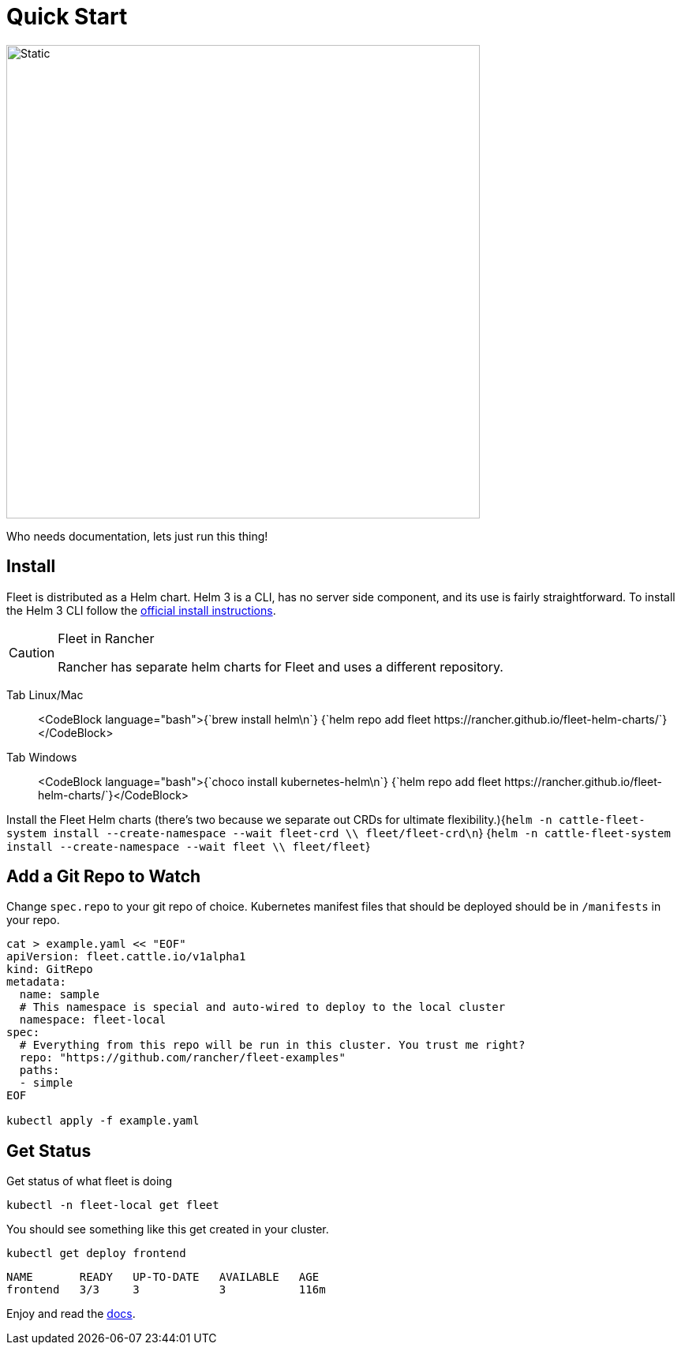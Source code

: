 :doctype: book

= Quick Start

image::single-cluster.png[Static, 600]

Who needs documentation, lets just run this thing!

== Install

Fleet is distributed as a Helm chart. Helm 3 is a CLI, has no server side component, and its use is
  fairly straightforward. To install the Helm 3 CLI follow the https://helm.sh/docs/intro/install[official install instructions].

[CAUTION]
.Fleet in Rancher
====
Rancher has separate helm charts for Fleet and uses a different repository.
====


[tabs]
====
Tab Linux/Mac::
+
<CodeBlock language="bash">+++{`brew install helm\n`} {`helm repo add fleet https://rancher.github.io/fleet-helm-charts/`}+++</CodeBlock> 

Tab Windows::
+
<CodeBlock language="bash">+++{`choco install kubernetes-helm\n`} {`helm repo add fleet https://rancher.github.io/fleet-helm-charts/`}+++</CodeBlock>
====

Install the Fleet Helm charts (there's two because we separate out CRDs for ultimate flexibility.)+++<CodeBlock language="bash">+++{`helm -n cattle-fleet-system install --create-namespace --wait fleet-crd \\ fleet/fleet-crd\n`} {`helm -n cattle-fleet-system install --create-namespace --wait fleet \\ fleet/fleet`}+++</CodeBlock>+++

== Add a Git Repo to Watch

Change `spec.repo` to your git repo of choice.  Kubernetes manifest files that should
be deployed should be in `/manifests` in your repo.

[,bash]
----
cat > example.yaml << "EOF"
apiVersion: fleet.cattle.io/v1alpha1
kind: GitRepo
metadata:
  name: sample
  # This namespace is special and auto-wired to deploy to the local cluster
  namespace: fleet-local
spec:
  # Everything from this repo will be run in this cluster. You trust me right?
  repo: "https://github.com/rancher/fleet-examples"
  paths:
  - simple
EOF

kubectl apply -f example.yaml
----

== Get Status

Get status of what fleet is doing

[,shell]
----
kubectl -n fleet-local get fleet
----

You should see something like this get created in your cluster.

----
kubectl get deploy frontend
----

----
NAME       READY   UP-TO-DATE   AVAILABLE   AGE
frontend   3/3     3            3           116m
----

Enjoy and read the xref:./index.adoc[docs].
